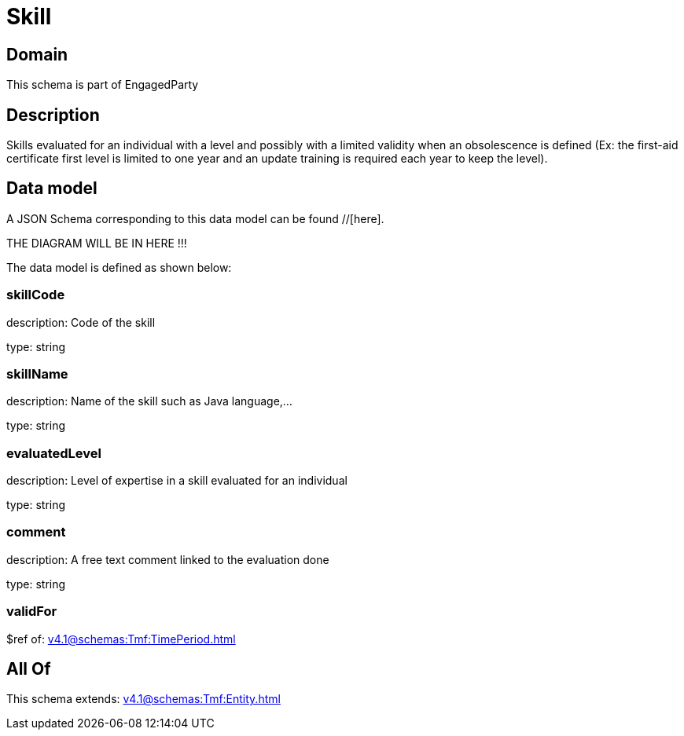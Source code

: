 = Skill

[#domain]
== Domain

This schema is part of EngagedParty

[#description]
== Description
Skills evaluated for an individual with a level and possibly with a limited validity when an obsolescence is defined (Ex: the first-aid certificate first level is limited to one year and an update training is required each year to keep the level).


[#data_model]
== Data model

A JSON Schema corresponding to this data model can be found //[here].

THE DIAGRAM WILL BE IN HERE !!!


The data model is defined as shown below:


=== skillCode
description: Code of the skill

type: string


=== skillName
description: Name of the skill such as Java language,…

type: string


=== evaluatedLevel
description: Level of expertise in a skill evaluated for an individual

type: string


=== comment
description: A free text comment linked to the evaluation done

type: string


=== validFor
$ref of: xref:v4.1@schemas:Tmf:TimePeriod.adoc[]


[#all_of]
== All Of

This schema extends: xref:v4.1@schemas:Tmf:Entity.adoc[]
